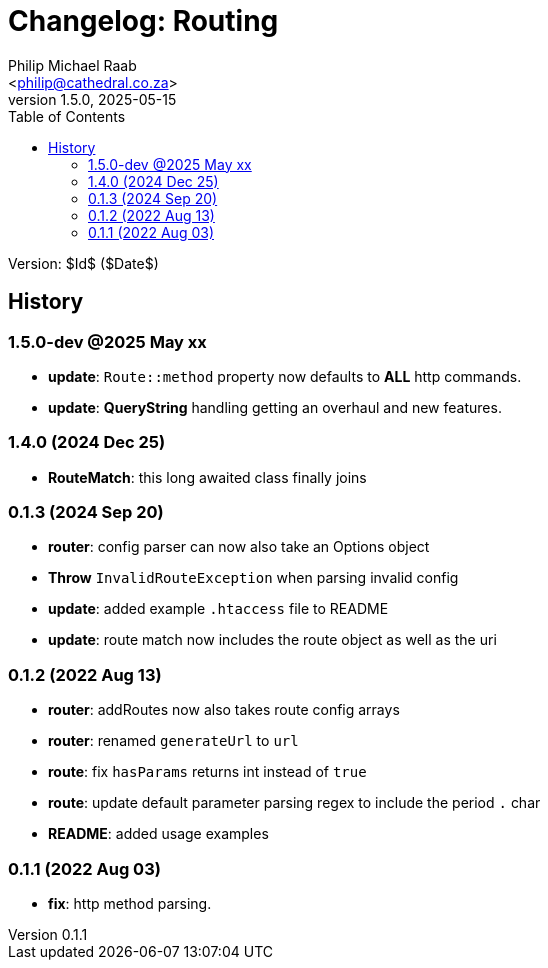 = Changelog: Routing
:author: Philip Michael Raab
:email: <philip@cathedral.co.za>
:revnumber: 1.5.0
:revdate: 2025-05-15
:copyright: Unlicense
:experimental:
:icons: font
:source-highlighter: highlight.js
:sectnums!:
:toc: auto
:sectanchors:

Version: $Id$ ($Date$)

== History

:leveloffset: +2

= 1.5.0-dev @2025 May xx
:author: Philip Michael Raab
:email: <philip@cathedral.co.za>
:revnumber: 1.5.0
:revdate: 2025-05-01
:copyright: Unlicense
:experimental:
:icons: font
:source-highlighter: highlight.js
:sectnums!:
:toc: auto
:sectanchors:

* *update*: `Route::method` property now defaults to *ALL* http commands.
* *update*: *QueryString* handling getting an overhaul and new features.

:leveloffset!:
:leveloffset: +2

= 1.4.0 (2024 Dec 25)
:author: Philip Michael Raab
:email: <philip@cathedral.co.za>
:revnumber: 1.4.0
:revdate: 2024 Dec 25
:copyright: Unlicense
:experimental:
:icons: font
:source-highlighter: highlight.js
:sectnums!:
:toc: auto
:sectanchors:

* *RouteMatch*: this long awaited class finally joins

:leveloffset!:
:leveloffset: +2

= 0.1.3 (2024 Sep 20)
:author: Philip Michael Raab
:email: <philip@cathedral.co.za>
:revnumber: 0.1.3
:revdate: 2024 Sep 20
:copyright: Unlicense
:experimental:
:icons: font
:source-highlighter: highlight.js
:sectnums!:
:toc: auto
:sectanchors:

* *router*: config parser can now also take an Options object
* *Throw* `InvalidRouteException` when parsing invalid config
* *update*: added example `.htaccess` file to README
* *update*: route match now includes the route object as well as the uri

:leveloffset!:
:leveloffset: +2

= 0.1.2 (2022 Aug 13)
:author: Philip Michael Raab
:email: <philip@cathedral.co.za>
:revnumber: 0.1.2
:revdate: 2022 Aug 13
:copyright: Unlicense
:experimental:
:icons: font
:source-highlighter: highlight.js
:sectnums!:
:toc: auto
:sectanchors:

* *router*: addRoutes now also takes route config arrays
* *router*: renamed `generateUrl` to `url`
* *route*: fix `hasParams` returns int instead of `true`
* *route*: update default parameter parsing regex to include the period `.` char
* *README*: added usage examples

:leveloffset!:
:leveloffset: +2

= 0.1.1 (2022 Aug 03)
:author: Philip Michael Raab
:email: <philip@cathedral.co.za>
:revnumber: 0.1.1
:revdate: 2022 Aug 03
:copyright: Unlicense
:experimental:
:icons: font
:source-highlighter: highlight.js
:sectnums!:
:toc: auto
:sectanchors:

* *fix*: http method parsing.

:leveloffset!:
